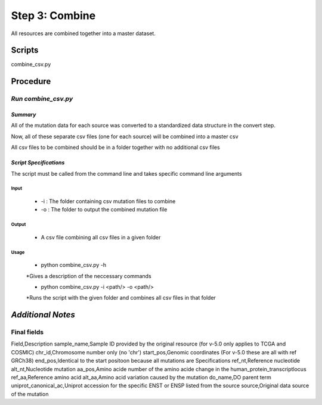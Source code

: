 **Step 3: Combine**
===================

All resources are combined together into a master dataset. 

**Scripts**
-----------

combine_csv.py

**Procedure**
-------------

*Run combine_csv.py*
^^^^^^^^^^^^^^^^^^^^

*Summary*
"""""""""

All of the mutation data for each source was converted to a standardized data structure in the convert step.

Now, all of these separate csv files (one for each source) will be combined into a master csv

All csv files to be combined should be in a folder together with no additional csv files

*Script Specifications*
"""""""""""""""""""""""

The script must be called from the command line and takes specific command line arguments

Input
#####
    * -i : The folder containing csv mutation files to combine
    * -o : The folder to output the combined mutation file

Output
######
    * A csv file combining all csv files in a given folder

Usage
#####
    * python combine_csv.py -h

    *Gives a description of the neccessary commands

    * python combine_csv.py -i <path/> -o <path/>

    *Runs the script with the given folder and combines all csv files in that folder

*Additional Notes*
------------------

**Final fields**
^^^^^^^^^^^^^^^^

Field,Description
sample_name,Sample ID provided by the original resource (for v-5.0 only applies to TCGA and COSMIC)
chr_id,Chromosome number only (no 'chr')
start_pos,Genomic coordinates (For v-5.0 these are all with ref GRCh38)
end_pos,Identical to the start positoon because all mutations are Specifications
ref_nt,Reference nucleotide
alt_nt,Nucleotide mutation
aa_pos,Amino acide number of the amino acide change in the human_protein_transcriptlocus
ref_aa,Reference amino acid
alt_aa,Amino acid variation caused by the mutation
do_name,DO parent term
uniprot_canonical_ac,Uniprot accession for the specific ENST or ENSP listed from the source
source,Original data source of the mutation


